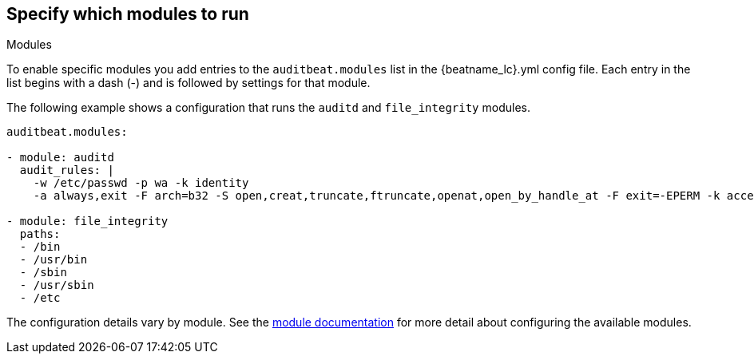 [id="configuration-{beatname_lc}"]
== Specify which modules to run

++++
<titleabbrev>Modules</titleabbrev>
++++

To enable specific modules you add entries to the `auditbeat.modules` list in
the +{beatname_lc}.yml+ config file. Each entry in the list begins with a dash
(-) and is followed by settings for that module.

The following example shows a configuration that runs the `auditd` and
`file_integrity` modules.

[source,yaml]
----
auditbeat.modules:

- module: auditd
  audit_rules: |
    -w /etc/passwd -p wa -k identity
    -a always,exit -F arch=b32 -S open,creat,truncate,ftruncate,openat,open_by_handle_at -F exit=-EPERM -k access

- module: file_integrity
  paths:
  - /bin
  - /usr/bin
  - /sbin
  - /usr/sbin
  - /etc
----

The configuration details vary by module. See the
<<{beatname_lc}-modules,module documentation>> for more detail about configuring
the available modules.
